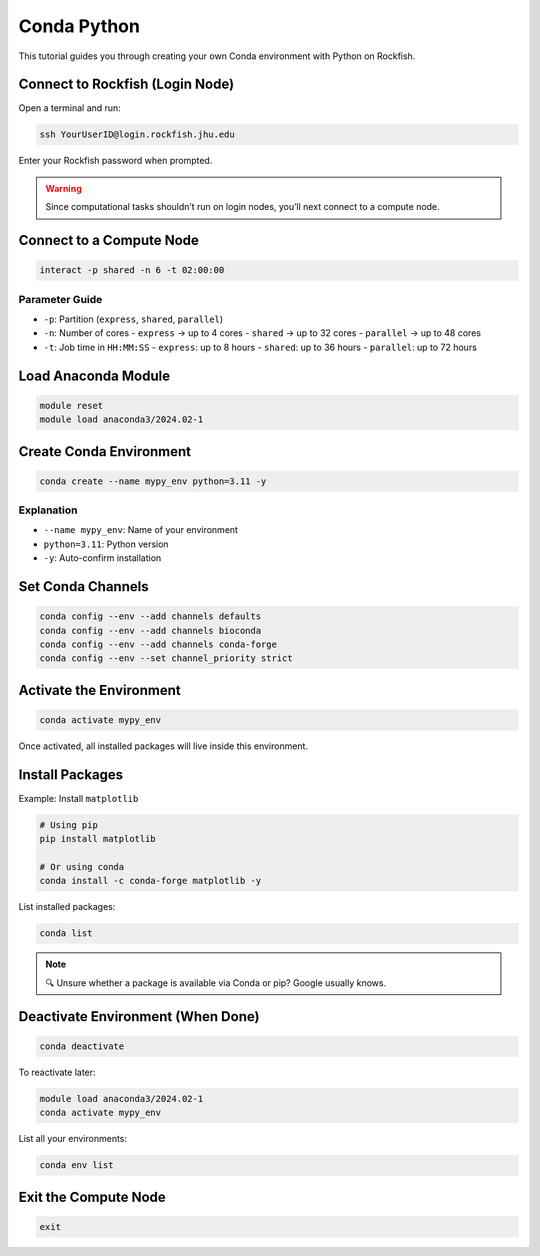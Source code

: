 Conda Python
############

This tutorial guides you through creating your own Conda environment with Python on Rockfish.

Connect to Rockfish (Login Node)
********************************

Open a terminal and run:

.. code-block:: bash

   ssh YourUserID@login.rockfish.jhu.edu

Enter your Rockfish password when prompted.

.. warning::

   Since computational tasks shouldn’t run on login nodes, you’ll next connect to a compute node.
   
Connect to a Compute Node
*************************

.. code-block:: bash

   interact -p shared -n 6 -t 02:00:00

Parameter Guide
===============

- ``-p``: Partition (``express``, ``shared``, ``parallel``)
- ``-n``: Number of cores  
  - ``express`` → up to 4 cores  
  - ``shared`` → up to 32 cores  
  - ``parallel`` → up to 48 cores
- ``-t``: Job time in ``HH:MM:SS``  
  - ``express``: up to 8 hours  
  - ``shared``: up to 36 hours  
  - ``parallel``: up to 72 hours

Load Anaconda Module
********************

.. code-block:: bash

   module reset
   module load anaconda3/2024.02-1

Create Conda Environment
************************

.. code-block:: bash

   conda create --name mypy_env python=3.11 -y

Explanation
===========

- ``--name mypy_env``: Name of your environment  
- ``python=3.11``: Python version  
- ``-y``: Auto-confirm installation

Set Conda Channels
******************

.. code-block:: bash

   conda config --env --add channels defaults
   conda config --env --add channels bioconda
   conda config --env --add channels conda-forge
   conda config --env --set channel_priority strict

Activate the Environment
************************

.. code-block:: bash

   conda activate mypy_env

Once activated, all installed packages will live inside this environment.

Install Packages
****************

Example: Install ``matplotlib``

.. code-block:: bash

   # Using pip
   pip install matplotlib

   # Or using conda
   conda install -c conda-forge matplotlib -y

List installed packages:

.. code-block:: bash

   conda list

.. note::

   🔍 Unsure whether a package is available via Conda or pip? Google usually knows.

Deactivate Environment (When Done)
**********************************

.. code-block:: bash

   conda deactivate

To reactivate later:

.. code-block:: bash

   module load anaconda3/2024.02-1
   conda activate mypy_env

List all your environments:

.. code-block:: bash

   conda env list

Exit the Compute Node
*********************

.. code-block:: bash

   exit